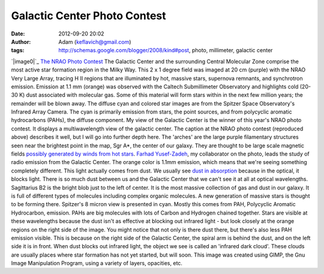 Galactic Center Photo Contest
#############################
:date: 2012-09-20 20:02
:author: Adam (keflavich@gmail.com)
:tags: http://schemas.google.com/blogger/2008/kind#post, photo, millimeter, galactic center

`|image0|`_
`The NRAO Photo Contest`_
The Galactic Center and the surrounding Central Molecular Zone comprise
the most active star formation region in the Milky Way. This 2 x 1
degree field was imaged at 20 cm (purple) with the NRAO Very Large
Array, tracing H II regions that are illuminated by hot, massive stars,
supernova remnants, and synchrotron emission. Emission at 1.1 mm
(orange) was observed with the Caltech Submillimeter Observatory and
highlights cold (20-30 K) dust associated with molecular gas. Some of
this material will form stars within in the next few million years; the
remainder will be blown away. The diffuse cyan and colored star images
are from the Spitzer Space Observatory's Infrared Array Camera. The cyan
is primarily emission from stars, the point sources, and from polycyclic
aromatic hydrocarbons (PAHs), the diffuse component.
My view of the Galactic Center is the winner of this year's NRAO photo
contest. It displays a multiwavelength view of the galactic center. The
caption at the NRAO photo contest (reproduced above) describes it well,
but I will go into further depth here.
The 'arches' are the large purple filamentary structures seen near the
brightest point in the map, Sgr A\*, the center of our galaxy. They are
thought to be large scale magnetic fields `possibly generated by winds
from hot stars`_. `Farhad Yusef-Zadeh`_, my collaborator on the photo,
leads the study of radio emission from the Galactic Center.
The orange color is 1.1mm emission, which means that we're seeing
something completely different. This light actually comes from dust. We
usually see `dust in absorption`_ because in the optical, it blocks
light. There is so much dust between us and the Galactic Center that we
can't see it at all at optical wavelengths.
Sagittarius B2 is the bright blob just to the left of center. It is the
most massive collection of gas and dust in our galaxy. It is full of
different types of molecules including complex organic molecules. A new
generation of massive stars is thought to be forming there.
Spitzer's 8 micron view is presented in cyan. Mostly this comes from
PAH, Polycyclic Aromatic Hydrocarbon, emission. PAHs are big molecules
with lots of Carbon and Hydrogen chained together. Stars are visible at
these wavelengths because the dust isn't as effective at blocking out
infrared light - but look closely at the orange regions on the right
side of the image. You might notice that not only is there dust there,
but there's also less PAH emission visible. This is because on the right
side of the Galactic Center, the spiral arm is behind the dust, and on
the left side it is in front. When dust blocks out infrared light, the
object we see is called an 'infrared dark cloud'. These clouds are
usually places where star formation has not yet started, but will soon.
This image was created using GIMP, the Gnu Image Manipulation Program,
using a variety of layers, opacities, etc.

.. _|image1|: http://images.nrao.edu/images/galactic_center_med.jpg
.. _The NRAO Photo Contest: http://www.nrao.edu/index.php/learn/gallery/imagecontest
.. _possibly generated by winds from hot stars: http://cdsads.u-strasbg.fr/abs/2007ASPC..367..651Y
.. _Farhad Yusef-Zadeh: http://www.physics.northwestern.edu/research/zadeh.html
.. _dust in absorption: http://apod.nasa.gov/apod/ap051130.html

.. |image0| image:: http://casa.colorado.edu/%7Eginsbura/images/gc/gc_winner_800x800.jpg
.. |image1| image:: http://casa.colorado.edu/%7Eginsbura/images/gc/gc_winner_800x800.jpg

